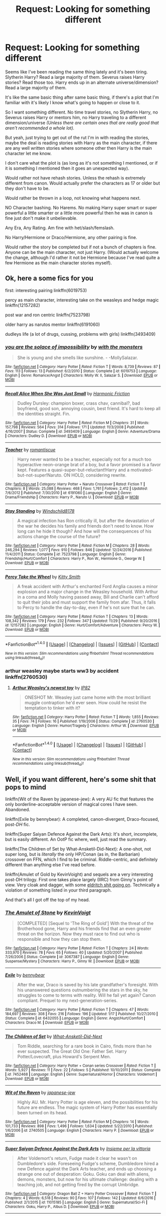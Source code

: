 #+TITLE: Request: Looking for something different

* Request: Looking for something different
:PROPERTIES:
:Author: SnarkyAndProud
:Score: 3
:DateUnix: 1512963113.0
:DateShort: 2017-Dec-11
:FlairText: Request
:END:
Seems like I've been reading the same thing lately and it's been tiring. Slytherin Harry? Read a large majority of them. Severus raises Harry stories? Read those too. Harry ends up in an alternate universe/dimension? Read a large majority of them.

It's like the same basic thing after same basic thing, if there's a plot that I'm familiar with it's likely I know what's going to happen or close to it.

So I want something different. No time travel stories, no Slytherin Harry, no Severus raises Harry or mentors him, no Harry traveling to a different dimension/universe /(Unless there are certain ones that are really good that aren't recommended a whole lot)./

But yeah, just trying to get out of the rut I'm in with reading the stories, maybe the deal is reading stories with Harry as the main character, if there are any well written stories where someone other then Harry is the main character let me know.

I don't care what the plot is (as long as it's not something I mentioned, or if it is something I mentioned then it goes an unexpected way).

Would rather not have rehash stories. Unless the rehash is extremely different from canon. Would actually prefer the characters as 17 or older but they don't have to be.

Would rather be thrown in a loop, not knowing what happens next.

NO Character bashing. No Harems. No making Harry super smart or super powerful a little smarter or a little more powerful then he was in canon is fine just don't make it unbelievable.

Any Era, Any Rating. Am fine with het/slash/femslash.

No Harry/Hermione or Draco/Hermione, any other pairing is fine.

Would rather the story be completed but if not a bunch of chapters is fine. Anyone can be the main character, not just Harry. (Would actually welcome the change, although I'd rather it not be Hermione because I've read quite a few Hermione as the main character stories myself).


** Ok, here a some fics for you

first: interesting pairing linkffn(6019753)

percy as main character, interesting take on the weasleys and hedge magic linkffn(12157282)

post war and ron centric linkffn(7523798)

older harry as narutos mentor linkffn(6191060)

dudleys life (a lot of drugs, cussing, problems with girls) linkffn(3493409)
:PROPERTIES:
:Author: natus92
:Score: 2
:DateUnix: 1512964242.0
:DateShort: 2017-Dec-11
:END:

*** [[http://www.fanfiction.net/s/6019753/1/][*/you are the solace of impossibility/*]] by [[https://www.fanfiction.net/u/1166731/with-the-monsters][/with the monsters/]]

#+begin_quote
  She is young and she smells like sunshine. - -MollySalazar.
#+end_quote

^{/Site/: [[http://www.fanfiction.net/][fanfiction.net]] *|* /Category/: Harry Potter *|* /Rated/: Fiction T *|* /Words/: 8,739 *|* /Reviews/: 87 *|* /Favs/: 113 *|* /Follows/: 13 *|* /Published/: 6/2/2010 *|* /Status/: Complete *|* /id/: 6019753 *|* /Language/: English *|* /Genre/: Romance/Angst *|* /Characters/: Molly W. II, Salazar S. *|* /Download/: [[http://www.ff2ebook.com/old/ffn-bot/index.php?id=6019753&source=ff&filetype=epub][EPUB]] or [[http://www.ff2ebook.com/old/ffn-bot/index.php?id=6019753&source=ff&filetype=mobi][MOBI]]}

--------------

[[http://www.fanfiction.net/s/3493409/1/][*/Recall Alice When She Was Just Small/*]] by [[https://www.fanfiction.net/u/378076/Harmonic-Friction][/Harmonic Friction/]]

#+begin_quote
  Dudley Dursley: champion boxer, crass chav, cannibal?, bad boyfriend, good son, annoying cousin, best friend. It's hard to keep all the identities straight. Fin.
#+end_quote

^{/Site/: [[http://www.fanfiction.net/][fanfiction.net]] *|* /Category/: Harry Potter *|* /Rated/: Fiction M *|* /Chapters/: 31 *|* /Words/: 157,798 *|* /Reviews/: 564 *|* /Favs/: 314 *|* /Follows/: 171 *|* /Updated/: 11/3/2008 *|* /Published/: 4/16/2007 *|* /Status/: Complete *|* /id/: 3493409 *|* /Language/: English *|* /Genre/: Adventure/Drama *|* /Characters/: Dudley D. *|* /Download/: [[http://www.ff2ebook.com/old/ffn-bot/index.php?id=3493409&source=ff&filetype=epub][EPUB]] or [[http://www.ff2ebook.com/old/ffn-bot/index.php?id=3493409&source=ff&filetype=mobi][MOBI]]}

--------------

[[http://www.fanfiction.net/s/6191060/1/][*/Teacher/*]] by [[https://www.fanfiction.net/u/1605665/romantiscue][/romantiscue/]]

#+begin_quote
  Harry never wanted to be a teacher, especially not for a much too hyperactive neon-orange brat of a boy, but a favor promised is a favor kept. Features a quasi-super-but-reluctant!Harry and a motivated-but-not-super!Naruto. ON HOLD, considering rewrite.
#+end_quote

^{/Site/: [[http://www.fanfiction.net/][fanfiction.net]] *|* /Category/: Harry Potter + Naruto Crossover *|* /Rated/: Fiction T *|* /Chapters/: 8 *|* /Words/: 25,088 *|* /Reviews/: 468 *|* /Favs/: 1,761 *|* /Follows/: 2,412 *|* /Updated/: 7/6/2012 *|* /Published/: 7/30/2010 *|* /id/: 6191060 *|* /Language/: English *|* /Genre/: Drama/Friendship *|* /Characters/: Harry P., Naruto U. *|* /Download/: [[http://www.ff2ebook.com/old/ffn-bot/index.php?id=6191060&source=ff&filetype=epub][EPUB]] or [[http://www.ff2ebook.com/old/ffn-bot/index.php?id=6191060&source=ff&filetype=mobi][MOBI]]}

--------------

[[http://www.fanfiction.net/s/7523798/1/][*/Stay Standing/*]] by [[https://www.fanfiction.net/u/1504180/Windschild8178][/Windschild8178/]]

#+begin_quote
  A magical infection has Ron critically ill, but after the devastation of the war he decides his family and friends don't need to know. How long can he hide it though? And how will the consequences of his actions change the course of the future?
#+end_quote

^{/Site/: [[http://www.fanfiction.net/][fanfiction.net]] *|* /Category/: Harry Potter *|* /Rated/: Fiction M *|* /Chapters/: 28 *|* /Words/: 246,294 *|* /Reviews/: 1,077 *|* /Favs/: 910 *|* /Follows/: 846 *|* /Updated/: 12/24/2016 *|* /Published/: 11/4/2011 *|* /Status/: Complete *|* /id/: 7523798 *|* /Language/: English *|* /Genre/: Friendship/Hurt/Comfort *|* /Characters/: Harry P., Ron W., Hermione G., George W. *|* /Download/: [[http://www.ff2ebook.com/old/ffn-bot/index.php?id=7523798&source=ff&filetype=epub][EPUB]] or [[http://www.ff2ebook.com/old/ffn-bot/index.php?id=7523798&source=ff&filetype=mobi][MOBI]]}

--------------

[[http://www.fanfiction.net/s/12157282/1/][*/Percy Take the Wheel/*]] by [[https://www.fanfiction.net/u/1809362/Kitty-Smith][/Kitty Smith/]]

#+begin_quote
  A freak accident with Arthur's enchanted Ford Anglia causes a minor explosion and a major change in the Weasley household. With Arthur in a coma and Molly having passed away, Bill and Charlie can't afford to quit their jobs and must support the family from afar. Thus, it falls to Percy to handle the day-to-day, even if he's not sure that he can.
#+end_quote

^{/Site/: [[http://www.fanfiction.net/][fanfiction.net]] *|* /Category/: Harry Potter *|* /Rated/: Fiction T *|* /Chapters/: 13 *|* /Words/: 108,342 *|* /Reviews/: 179 *|* /Favs/: 232 *|* /Follows/: 347 *|* /Updated/: 11/29 *|* /Published/: 9/20/2016 *|* /id/: 12157282 *|* /Language/: English *|* /Genre/: Hurt/Comfort/Adventure *|* /Characters/: Percy W. *|* /Download/: [[http://www.ff2ebook.com/old/ffn-bot/index.php?id=12157282&source=ff&filetype=epub][EPUB]] or [[http://www.ff2ebook.com/old/ffn-bot/index.php?id=12157282&source=ff&filetype=mobi][MOBI]]}

--------------

*FanfictionBot*^{1.4.0} *|* [[[https://github.com/tusing/reddit-ffn-bot/wiki/Usage][Usage]]] | [[[https://github.com/tusing/reddit-ffn-bot/wiki/Changelog][Changelog]]] | [[[https://github.com/tusing/reddit-ffn-bot/issues/][Issues]]] | [[[https://github.com/tusing/reddit-ffn-bot/][GitHub]]] | [[[https://www.reddit.com/message/compose?to=tusing][Contact]]]

^{/New in this version: Slim recommendations using/ ffnbot!slim! /Thread recommendations using/ linksub(thread_id)!}
:PROPERTIES:
:Author: FanfictionBot
:Score: 1
:DateUnix: 1512964294.0
:DateShort: 2017-Dec-11
:END:


*** arthur weasley maybe starts ww3 by accident linkffn(2760530)
:PROPERTIES:
:Author: natus92
:Score: 1
:DateUnix: 1512965150.0
:DateShort: 2017-Dec-11
:END:

**** [[http://www.fanfiction.net/s/2760530/1/][*/Arthur Weasley's newest toy/*]] by [[https://www.fanfiction.net/u/888655/IP82][/IP82/]]

#+begin_quote
  ONESHOT Mr. Weasley just came home with the most brilliant muggle contraption he'd ever seen. How could he resist the temptation to tinker with it?
#+end_quote

^{/Site/: [[http://www.fanfiction.net/][fanfiction.net]] *|* /Category/: Harry Potter *|* /Rated/: Fiction T *|* /Words/: 1,855 *|* /Reviews/: 35 *|* /Favs/: 74 *|* /Follows/: 16 *|* /Published/: 1/19/2006 *|* /Status/: Complete *|* /id/: 2760530 *|* /Language/: English *|* /Genre/: Humor/Tragedy *|* /Characters/: Arthur W. *|* /Download/: [[http://www.ff2ebook.com/old/ffn-bot/index.php?id=2760530&source=ff&filetype=epub][EPUB]] or [[http://www.ff2ebook.com/old/ffn-bot/index.php?id=2760530&source=ff&filetype=mobi][MOBI]]}

--------------

*FanfictionBot*^{1.4.0} *|* [[[https://github.com/tusing/reddit-ffn-bot/wiki/Usage][Usage]]] | [[[https://github.com/tusing/reddit-ffn-bot/wiki/Changelog][Changelog]]] | [[[https://github.com/tusing/reddit-ffn-bot/issues/][Issues]]] | [[[https://github.com/tusing/reddit-ffn-bot/][GitHub]]] | [[[https://www.reddit.com/message/compose?to=tusing][Contact]]]

^{/New in this version: Slim recommendations using/ ffnbot!slim! /Thread recommendations using/ linksub(thread_id)!}
:PROPERTIES:
:Author: FanfictionBot
:Score: 1
:DateUnix: 1512965186.0
:DateShort: 2017-Dec-11
:END:


** Well, if you want different, here's some shit that pops to mind

linkffn(Wit of the Raven by japanese-jew): A very AU fic that features the only borderline-acceptable version of magical cores I have seen. Abandoned.

linkffn(Exile by bennybear): A completed, canon-divergent, Draco-focused, post-/DH/ fic.

linkffn(Super Saiyan Defence Against the Dark Arts): It's short, incomplete, but is easily different. An OotP fic where, well, just read the summary.

linkffn(The Children of Set by What-Ansketil-Did-Next): A one-shot, not super long, but is /literally/ the only HP/Conan (as in, the Barbarian) crossover on FFN, which I find to be criminal. Riddle-centric, and definitely different than anything else I've read before.

linkffn(Amulet of Gold by KevinVoight) and sequels are a very interesting post-DH trilogy. First one takes place largely (IIRC) from Ginny's point of view. Very cloak and dagger, with some [[/spoiler][eldritch shit going on]]. Technically a violation of something listed in your third paragraph.

And that's all I got off the top of my head.
:PROPERTIES:
:Author: yarglethatblargle
:Score: 1
:DateUnix: 1512964487.0
:DateShort: 2017-Dec-11
:END:

*** [[http://www.fanfiction.net/s/3067387/1/][*/The Amulet of Stone/*]] by [[https://www.fanfiction.net/u/739771/KevinVoigt][/KevinVoigt/]]

#+begin_quote
  [COMPLETED] [Sequel to 'The Ring of Gold'] With the threat of the Brotherhood gone, Harry and his friends find that an even greater threat on the horizon. Now they must race to find out who is responsible and how they can stop them.
#+end_quote

^{/Site/: [[http://www.fanfiction.net/][fanfiction.net]] *|* /Category/: Harry Potter *|* /Rated/: Fiction T *|* /Chapters/: 24 *|* /Words/: 333,970 *|* /Reviews/: 78 *|* /Favs/: 65 *|* /Follows/: 40 *|* /Updated/: 5/20/2007 *|* /Published/: 7/26/2006 *|* /Status/: Complete *|* /id/: 3067387 *|* /Language/: English *|* /Genre/: Suspense/Mystery *|* /Characters/: Harry P., Ginny W. *|* /Download/: [[http://www.ff2ebook.com/old/ffn-bot/index.php?id=3067387&source=ff&filetype=epub][EPUB]] or [[http://www.ff2ebook.com/old/ffn-bot/index.php?id=3067387&source=ff&filetype=mobi][MOBI]]}

--------------

[[http://www.fanfiction.net/s/6432055/1/][*/Exile/*]] by [[https://www.fanfiction.net/u/833356/bennybear][/bennybear/]]

#+begin_quote
  After the war, Draco is saved by his late grandfather's foresight. With his unanswered questions outnumbering the stars in the sky, he struggles to come to terms with reality. Will he fail yet again? Canon compliant. Prequel to my next-generation-series.
#+end_quote

^{/Site/: [[http://www.fanfiction.net/][fanfiction.net]] *|* /Category/: Harry Potter *|* /Rated/: Fiction T *|* /Chapters/: 47 *|* /Words/: 184,697 *|* /Reviews/: 308 *|* /Favs/: 216 *|* /Follows/: 196 *|* /Updated/: 1/17 *|* /Published/: 10/27/2010 *|* /Status/: Complete *|* /id/: 6432055 *|* /Language/: English *|* /Genre/: Angst/Hurt/Comfort *|* /Characters/: Draco M. *|* /Download/: [[http://www.ff2ebook.com/old/ffn-bot/index.php?id=6432055&source=ff&filetype=epub][EPUB]] or [[http://www.ff2ebook.com/old/ffn-bot/index.php?id=6432055&source=ff&filetype=mobi][MOBI]]}

--------------

[[http://www.fanfiction.net/s/7452468/1/][*/The Children of Set/*]] by [[https://www.fanfiction.net/u/1210843/What-Ansketil-Did-Next][/What-Ansketil-Did-Next/]]

#+begin_quote
  Tom Riddle, searching for a rare book in Cairo, finds more than he ever suspected. The Great Old One: Father Set. Harry Potter/Lovecraft, plus Howard's Serpent Men.
#+end_quote

^{/Site/: [[http://www.fanfiction.net/][fanfiction.net]] *|* /Category/: Harry Potter + Conan series Crossover *|* /Rated/: Fiction T *|* /Words/: 5,927 *|* /Reviews/: 11 *|* /Favs/: 22 *|* /Follows/: 5 *|* /Published/: 10/10/2011 *|* /Status/: Complete *|* /id/: 7452468 *|* /Language/: English *|* /Genre/: Supernatural/Horror *|* /Characters/: Voldemort *|* /Download/: [[http://www.ff2ebook.com/old/ffn-bot/index.php?id=7452468&source=ff&filetype=epub][EPUB]] or [[http://www.ff2ebook.com/old/ffn-bot/index.php?id=7452468&source=ff&filetype=mobi][MOBI]]}

--------------

[[http://www.fanfiction.net/s/2740505/1/][*/Wit of the Raven/*]] by [[https://www.fanfiction.net/u/560600/japanese-jew][/japanese-jew/]]

#+begin_quote
  Highly AU. Mr. Harry Potter is age eleven, and the possibilities for his future are endless. The magic system of Harry Potter has essentially been turned on its head.
#+end_quote

^{/Site/: [[http://www.fanfiction.net/][fanfiction.net]] *|* /Category/: Harry Potter *|* /Rated/: Fiction M *|* /Chapters/: 14 *|* /Words/: 101,733 *|* /Reviews/: 898 *|* /Favs/: 1,496 *|* /Follows/: 1,634 *|* /Updated/: 5/22/2010 *|* /Published/: 1/6/2006 *|* /id/: 2740505 *|* /Language/: English *|* /Characters/: Harry P. *|* /Download/: [[http://www.ff2ebook.com/old/ffn-bot/index.php?id=2740505&source=ff&filetype=epub][EPUB]] or [[http://www.ff2ebook.com/old/ffn-bot/index.php?id=2740505&source=ff&filetype=mobi][MOBI]]}

--------------

[[http://www.fanfiction.net/s/11015185/1/][*/Super Saiyan Defence Against the Dark Arts/*]] by [[https://www.fanfiction.net/u/4690111/Insieme-per-la-vittoria][/Insieme per la vittoria/]]

#+begin_quote
  After Voldemort's return, Fudge made it clear he wasn't on Dumbledore's side. Foreseeing Fudge's scheme, Dumbledore hired a new Defence against the Dark Arts teacher, and ends up choosing a strange one out of desperation: Goku. Goku can deal with aliens, demons, monsters, but now for his ultimate challenge: dealing with a teaching job, and not getting fired by the corrupt Umbridge.
#+end_quote

^{/Site/: [[http://www.fanfiction.net/][fanfiction.net]] *|* /Category/: Dragon Ball Z + Harry Potter Crossover *|* /Rated/: Fiction T *|* /Chapters/: 4 *|* /Words/: 6,518 *|* /Reviews/: 90 *|* /Favs/: 107 *|* /Follows/: 142 *|* /Updated/: 6/6/2016 *|* /Published/: 2/1/2015 *|* /id/: 11015185 *|* /Language/: English *|* /Genre/: Supernatural/Sci-Fi *|* /Characters/: Goku, Harry P., Albus D. *|* /Download/: [[http://www.ff2ebook.com/old/ffn-bot/index.php?id=11015185&source=ff&filetype=epub][EPUB]] or [[http://www.ff2ebook.com/old/ffn-bot/index.php?id=11015185&source=ff&filetype=mobi][MOBI]]}

--------------

*FanfictionBot*^{1.4.0} *|* [[[https://github.com/tusing/reddit-ffn-bot/wiki/Usage][Usage]]] | [[[https://github.com/tusing/reddit-ffn-bot/wiki/Changelog][Changelog]]] | [[[https://github.com/tusing/reddit-ffn-bot/issues/][Issues]]] | [[[https://github.com/tusing/reddit-ffn-bot/][GitHub]]] | [[[https://www.reddit.com/message/compose?to=tusing][Contact]]]

^{/New in this version: Slim recommendations using/ ffnbot!slim! /Thread recommendations using/ linksub(thread_id)!}
:PROPERTIES:
:Author: FanfictionBot
:Score: 1
:DateUnix: 1512964551.0
:DateShort: 2017-Dec-11
:END:


** Well, try this:

Eleanor Snape: A story told from Snapes' /NIECE'S/ perspective. As far as I'm aware, Harry isn't even seen. It's about her coping with Hogwarts, meeting Malfoy, Pansy, Vincent, Gregory - and it doesn't change the story of Harry Potter whatsoever.

[[https://my.w.tt/UiNb/yK61O36JMI][Here's a link to the first book]]
:PROPERTIES:
:Author: chekeymonk10
:Score: 1
:DateUnix: 1512981374.0
:DateShort: 2017-Dec-11
:END:


** How about linkffn(Harry Potter and the Forests of Valbonë)?
:PROPERTIES:
:Author: Achille-Talon
:Score: 1
:DateUnix: 1512983406.0
:DateShort: 2017-Dec-11
:END:

*** [[http://www.fanfiction.net/s/7287278/1/][*/Harry Potter and the Forests of Valbonë/*]] by [[https://www.fanfiction.net/u/980211/enembee][/enembee/]]

#+begin_quote
  Long ago the Forests of Valbonë were closed to wizards and all were forbidden to set foot within them. So when, at the end of his second year, Harry becomes disenchanted with his life at Hogwarts, where else could he and his unlikely band of cohorts want to go? Join Harry on a trip into the unknown, where the only certainty is that he has absolutely no idea what he's doing.
#+end_quote

^{/Site/: [[http://www.fanfiction.net/][fanfiction.net]] *|* /Category/: Harry Potter *|* /Rated/: Fiction T *|* /Chapters/: 49 *|* /Words/: 115,748 *|* /Reviews/: 2,137 *|* /Favs/: 2,491 *|* /Follows/: 2,551 *|* /Updated/: 6/29/2013 *|* /Published/: 8/14/2011 *|* /id/: 7287278 *|* /Language/: English *|* /Genre/: Adventure/Humor *|* /Characters/: Harry P., Sorting Hat *|* /Download/: [[http://www.ff2ebook.com/old/ffn-bot/index.php?id=7287278&source=ff&filetype=epub][EPUB]] or [[http://www.ff2ebook.com/old/ffn-bot/index.php?id=7287278&source=ff&filetype=mobi][MOBI]]}

--------------

*FanfictionBot*^{1.4.0} *|* [[[https://github.com/tusing/reddit-ffn-bot/wiki/Usage][Usage]]] | [[[https://github.com/tusing/reddit-ffn-bot/wiki/Changelog][Changelog]]] | [[[https://github.com/tusing/reddit-ffn-bot/issues/][Issues]]] | [[[https://github.com/tusing/reddit-ffn-bot/][GitHub]]] | [[[https://www.reddit.com/message/compose?to=tusing][Contact]]]

^{/New in this version: Slim recommendations using/ ffnbot!slim! /Thread recommendations using/ linksub(thread_id)!}
:PROPERTIES:
:Author: FanfictionBot
:Score: 1
:DateUnix: 1512983438.0
:DateShort: 2017-Dec-11
:END:


** Exile is an interesting one. Draco ends up spending years in the Muggle world, which is about as difficult a transition as it sounds. linkffn(6432055)

Ouroboros is just an odd little one-shot. Difficult to describe, but it's certainly not the usual tropes. linkffn(3675690)
:PROPERTIES:
:Author: beetlejuuce
:Score: 1
:DateUnix: 1512992891.0
:DateShort: 2017-Dec-11
:END:

*** [[http://www.fanfiction.net/s/6432055/1/][*/Exile/*]] by [[https://www.fanfiction.net/u/833356/bennybear][/bennybear/]]

#+begin_quote
  After the war, Draco is saved by his late grandfather's foresight. With his unanswered questions outnumbering the stars in the sky, he struggles to come to terms with reality. Will he fail yet again? Canon compliant. Prequel to my next-generation-series.
#+end_quote

^{/Site/: [[http://www.fanfiction.net/][fanfiction.net]] *|* /Category/: Harry Potter *|* /Rated/: Fiction T *|* /Chapters/: 47 *|* /Words/: 184,697 *|* /Reviews/: 308 *|* /Favs/: 216 *|* /Follows/: 196 *|* /Updated/: 1/17 *|* /Published/: 10/27/2010 *|* /Status/: Complete *|* /id/: 6432055 *|* /Language/: English *|* /Genre/: Angst/Hurt/Comfort *|* /Characters/: Draco M. *|* /Download/: [[http://www.ff2ebook.com/old/ffn-bot/index.php?id=6432055&source=ff&filetype=epub][EPUB]] or [[http://www.ff2ebook.com/old/ffn-bot/index.php?id=6432055&source=ff&filetype=mobi][MOBI]]}

--------------

[[http://www.fanfiction.net/s/3675690/1/][*/Ouroboros/*]] by [[https://www.fanfiction.net/u/631287/Lettered][/Lettered/]]

#+begin_quote
  Lots of people think the epilogue is fluff. I think it's CREEPY. This fic is the reason why. Contains spoilers, oneshot.
#+end_quote

^{/Site/: [[http://www.fanfiction.net/][fanfiction.net]] *|* /Category/: Harry Potter *|* /Rated/: Fiction K *|* /Words/: 1,707 *|* /Reviews/: 49 *|* /Favs/: 228 *|* /Follows/: 31 *|* /Published/: 7/23/2007 *|* /Status/: Complete *|* /id/: 3675690 *|* /Language/: English *|* /Download/: [[http://www.ff2ebook.com/old/ffn-bot/index.php?id=3675690&source=ff&filetype=epub][EPUB]] or [[http://www.ff2ebook.com/old/ffn-bot/index.php?id=3675690&source=ff&filetype=mobi][MOBI]]}

--------------

*FanfictionBot*^{1.4.0} *|* [[[https://github.com/tusing/reddit-ffn-bot/wiki/Usage][Usage]]] | [[[https://github.com/tusing/reddit-ffn-bot/wiki/Changelog][Changelog]]] | [[[https://github.com/tusing/reddit-ffn-bot/issues/][Issues]]] | [[[https://github.com/tusing/reddit-ffn-bot/][GitHub]]] | [[[https://www.reddit.com/message/compose?to=tusing][Contact]]]

^{/New in this version: Slim recommendations using/ ffnbot!slim! /Thread recommendations using/ linksub(thread_id)!}
:PROPERTIES:
:Author: FanfictionBot
:Score: 1
:DateUnix: 1512992916.0
:DateShort: 2017-Dec-11
:END:


** linkffn([[https://www.fanfiction.net/s/9420988/1/The-Witchunters-of-London]])

Dudley's a cop. Falls for Pansy. Dark storyline that shows an underside of the wizarding world.
:PROPERTIES:
:Author: rustyfloorpan
:Score: 1
:DateUnix: 1513014417.0
:DateShort: 2017-Dec-11
:END:

*** [[http://www.fanfiction.net/s/9420988/1/][*/The Witchunters of London/*]] by [[https://www.fanfiction.net/u/2948419/Rusty-Weasley][/Rusty Weasley/]]

#+begin_quote
  A date with a mysterious woman leads Chief Inspector Dursley to discover a string of crimes involving a secret society called Witchunters, rich Muggle men looking to have a beautiful witch of their own. He works with his cousin Harry, an Auror, to determine who the killer is and exactly who is in danger.
#+end_quote

^{/Site/: [[http://www.fanfiction.net/][fanfiction.net]] *|* /Category/: Harry Potter *|* /Rated/: Fiction M *|* /Chapters/: 14 *|* /Words/: 28,034 *|* /Reviews/: 39 *|* /Favs/: 59 *|* /Follows/: 59 *|* /Updated/: 11/25/2013 *|* /Published/: 6/23/2013 *|* /Status/: Complete *|* /id/: 9420988 *|* /Language/: English *|* /Genre/: Mystery/Crime *|* /Characters/: <Pansy P., Dudley D.> <Harry P., Ginny W.> *|* /Download/: [[http://www.ff2ebook.com/old/ffn-bot/index.php?id=9420988&source=ff&filetype=epub][EPUB]] or [[http://www.ff2ebook.com/old/ffn-bot/index.php?id=9420988&source=ff&filetype=mobi][MOBI]]}

--------------

*FanfictionBot*^{1.4.0} *|* [[[https://github.com/tusing/reddit-ffn-bot/wiki/Usage][Usage]]] | [[[https://github.com/tusing/reddit-ffn-bot/wiki/Changelog][Changelog]]] | [[[https://github.com/tusing/reddit-ffn-bot/issues/][Issues]]] | [[[https://github.com/tusing/reddit-ffn-bot/][GitHub]]] | [[[https://www.reddit.com/message/compose?to=tusing][Contact]]]

^{/New in this version: Slim recommendations using/ ffnbot!slim! /Thread recommendations using/ linksub(thread_id)!}
:PROPERTIES:
:Author: FanfictionBot
:Score: 1
:DateUnix: 1513014425.0
:DateShort: 2017-Dec-11
:END:


** Wow I honestly didn't expect so many stories where Harry isn't the main character, thanks you guys. Will check all of them out. If anyone knows any more let me know.

(Note, it's fine that Harry is the main character or in the story, just make it interesting with him if he is the main character).

Again thanks you guys, appreciate it! If anyone knows any more let me know.
:PROPERTIES:
:Author: SnarkyAndProud
:Score: 1
:DateUnix: 1513024255.0
:DateShort: 2017-Dec-12
:END:


** linkffn(Children of the Sun by Lomonaaeren) it reminds me a lot of His Dark Materials, I love it. Updates regularly.
:PROPERTIES:
:Author: iambeeblack
:Score: 1
:DateUnix: 1513030263.0
:DateShort: 2017-Dec-12
:END:

*** [[http://www.fanfiction.net/s/11685814/1/][*/Children of the Sun/*]] by [[https://www.fanfiction.net/u/1265079/Lomonaaeren][/Lomonaaeren/]]

#+begin_quote
  AU, gen, Harry and Draco friendship. In a world where wizards and witches can sense each other's familiars but no one else can, Harry's impressive familiar makes an eleven-year-old Draco Malfoy take more notice of him.
#+end_quote

^{/Site/: [[http://www.fanfiction.net/][fanfiction.net]] *|* /Category/: Harry Potter *|* /Rated/: Fiction K *|* /Chapters/: 11 *|* /Words/: 27,393 *|* /Reviews/: 469 *|* /Favs/: 1,110 *|* /Follows/: 1,171 *|* /Updated/: 19h *|* /Published/: 12/23/2015 *|* /id/: 11685814 *|* /Language/: English *|* /Genre/: Friendship *|* /Characters/: Harry P., Draco M. *|* /Download/: [[http://www.ff2ebook.com/old/ffn-bot/index.php?id=11685814&source=ff&filetype=epub][EPUB]] or [[http://www.ff2ebook.com/old/ffn-bot/index.php?id=11685814&source=ff&filetype=mobi][MOBI]]}

--------------

*FanfictionBot*^{1.4.0} *|* [[[https://github.com/tusing/reddit-ffn-bot/wiki/Usage][Usage]]] | [[[https://github.com/tusing/reddit-ffn-bot/wiki/Changelog][Changelog]]] | [[[https://github.com/tusing/reddit-ffn-bot/issues/][Issues]]] | [[[https://github.com/tusing/reddit-ffn-bot/][GitHub]]] | [[[https://www.reddit.com/message/compose?to=tusing][Contact]]]

^{/New in this version: Slim recommendations using/ ffnbot!slim! /Thread recommendations using/ linksub(thread_id)!}
:PROPERTIES:
:Author: FanfictionBot
:Score: 1
:DateUnix: 1513030280.0
:DateShort: 2017-Dec-12
:END:


** This is only a oneshot that I wrote (about 4K words, marauders era) but it's not a plot that I've ever seen before and I'm really proud of it. Any feedback would be appreciated! Linkffn(12485818)
:PROPERTIES:
:Author: Ioanna_Malfoy
:Score: 1
:DateUnix: 1513098796.0
:DateShort: 2017-Dec-12
:END:

*** [[http://www.fanfiction.net/s/12485818/1/][*/Not Backward, Shall The First Step Be/*]] by [[https://www.fanfiction.net/u/4113174/IoannaMalfoy][/IoannaMalfoy/]]

#+begin_quote
  Sirius, Lily, and James must overcome their misconceptions and judgments. Sirius and Lily learn to empathize with each other after Lily's parents die and Sirius confesses his family's abuse. James must learn to listen, despite his misconceptions regarding a hug Sirius and Lily share. Oneshot. Complete.
#+end_quote

^{/Site/: [[http://www.fanfiction.net/][fanfiction.net]] *|* /Category/: Harry Potter *|* /Rated/: Fiction T *|* /Words/: 4,001 *|* /Reviews/: 3 *|* /Favs/: 7 *|* /Follows/: 3 *|* /Published/: 5/12 *|* /id/: 12485818 *|* /Language/: English *|* /Genre/: Family/Hurt/Comfort *|* /Characters/: Sirius B., James P., Lily Evans P., Severus S. *|* /Download/: [[http://www.ff2ebook.com/old/ffn-bot/index.php?id=12485818&source=ff&filetype=epub][EPUB]] or [[http://www.ff2ebook.com/old/ffn-bot/index.php?id=12485818&source=ff&filetype=mobi][MOBI]]}

--------------

*FanfictionBot*^{1.4.0} *|* [[[https://github.com/tusing/reddit-ffn-bot/wiki/Usage][Usage]]] | [[[https://github.com/tusing/reddit-ffn-bot/wiki/Changelog][Changelog]]] | [[[https://github.com/tusing/reddit-ffn-bot/issues/][Issues]]] | [[[https://github.com/tusing/reddit-ffn-bot/][GitHub]]] | [[[https://www.reddit.com/message/compose?to=tusing][Contact]]]

^{/New in this version: Slim recommendations using/ ffnbot!slim! /Thread recommendations using/ linksub(thread_id)!}
:PROPERTIES:
:Author: FanfictionBot
:Score: 1
:DateUnix: 1513098799.0
:DateShort: 2017-Dec-12
:END:
